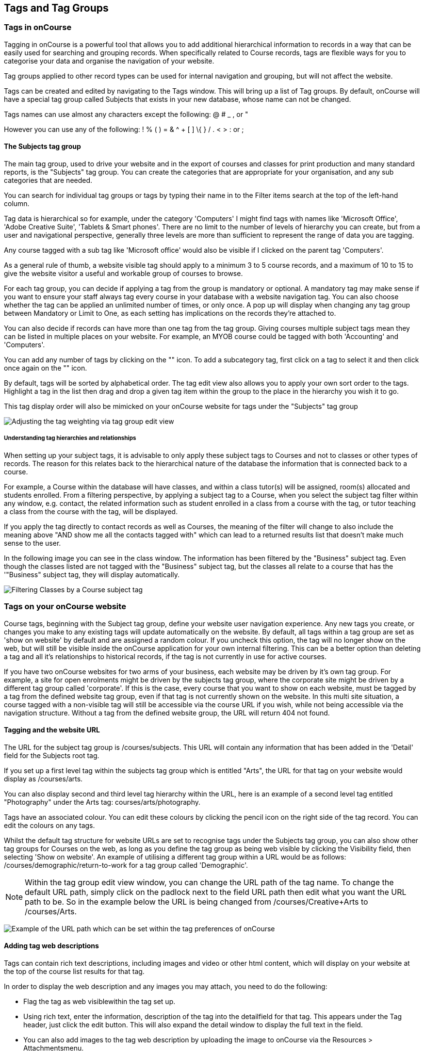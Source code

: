 [[tagging]]
== Tags and Tag Groups

[[tagging-usingTags]]
=== Tags in onCourse

Tagging in onCourse is a powerful tool that allows you to add additional
hierarchical information to records in a way that can be easily used for
searching and grouping records. When specifically related to Course
records, tags are flexible ways for you to categorise your data and
organise the navigation of your website.

Tag groups applied to other record types can be used for internal
navigation and grouping, but will not affect the website.

Tags can be created and edited by navigating to the Tags window. This
will bring up a list of Tag groups. By default, onCourse will have a
special tag group called Subjects that exists in your new database,
whose name can not be changed.

Tags names can use almost any characters except the following: @ # _ ,
or "

However you can use any of the following: ! % ( ) = & ^ + [ ] \{ } / . <
> : or ;

==== The Subjects tag group

The main tag group, used to drive your website and in the export of
courses and classes for print production and many standard reports, is
the "Subjects" tag group. You can create the categories that are
appropriate for your organisation, and any sub categories that are
needed.

You can search for individual tag groups or tags by typing their name in
to the Filter items search at the top of the left-hand column.

Tag data is hierarchical so for example, under the category 'Computers'
I might find tags with names like 'Microsoft Office', 'Adobe Creative
Suite', 'Tablets & Smart phones'. There are no limit to the number of
levels of hierarchy you can create, but from a user and navigational
perspective, generally three levels are more than sufficient to
represent the range of data you are tagging.

Any course tagged with a sub tag like 'Microsoft office' would also be
visible if I clicked on the parent tag 'Computers'.

As a general rule of thumb, a website visible tag should apply to a
minimum 3 to 5 course records, and a maximum of 10 to 15 to give the
website visitor a useful and workable group of courses to browse.

For each tag group, you can decide if applying a tag from the group is
mandatory or optional. A mandatory tag may make sense if you want to
ensure your staff always tag every course in your database with a
website navigation tag. You can also choose whether the tag can be
applied an unlimited number of times, or only once. A pop up will
display when changing any tag group between Mandatory or Limit to One,
as each setting has implications on the records they're attached to.

You can also decide if records can have more than one tag from the tag
group. Giving courses multiple subject tags mean they can be listed in
multiple places on your website. For example, an MYOB course could be
tagged with both 'Accounting' and 'Computers'.

You can add any number of tags by clicking on the "+" icon. To add a
subcategory tag, first click on a tag to select it and then click once
again on the "+" icon.

By default, tags will be sorted by alphabetical order. The tag edit view
also allows you to apply your own sort order to the tags. Highlight a
tag in the list then drag and drop a given tag item within the group to
the place in the hierarchy you wish it to go.

This tag display order will also be mimicked on your onCourse website
for tags under the "Subjects" tag group

image:images/adjustment_of_tag_weighting.png[ Adjusting the tag
weighting via tag group edit view ,scaledwidth=100.0%]

===== Understanding tag hierarchies and relationships

When setting up your subject tags, it is advisable to only apply these
subject tags to Courses and not to classes or other types of records.
The reason for this relates back to the hierarchical nature of the
database the information that is connected back to a course.

For example, a Course within the database will have classes, and within
a class tutor(s) will be assigned, room(s) allocated and students
enrolled. From a filtering perspective, by applying a subject tag to a
Course, when you select the subject tag filter within any window, e.g.
contact, the related information such as student enrolled in a class
from a course with the tag, or tutor teaching a class from the course
with the tag, will be displayed.

If you apply the tag directly to contact records as well as Courses, the
meaning of the filter will change to also include the meaning above "AND
show me all the contacts tagged with" which can lead to a returned
results list that doesn't make much sense to the user.

In the following image you can see in the class window. The information
has been filtered by the "Business" subject tag. Even though the classes
listed are not tagged with the "Business" subject tag, but the classes
all relate to a course that has the '"Business" subject tag, they will
display automatically.

image:images/filtering_class_by_course_subject_tag.png[ Filtering
Classes by a Course subject tag ,scaledwidth=100.0%]

=== Tags on your onCourse website

Course tags, beginning with the Subject tag group, define your website
user navigation experience. Any new tags you create, or changes you make
to any existing tags will update automatically on the website. By
default, all tags within a tag group are set as 'show on website' by
default and are assigned a random colour. If you uncheck this option,
the tag will no longer show on the web, but will still be visible inside
the onCourse application for your own internal filtering. This can be a
better option than deleting a tag and all it's relationships to
historical records, if the tag is not currently in use for active
courses.

If you have two onCourse websites for two arms of your business, each
website may be driven by it's own tag group. For example, a site for
open enrolments might be driven by the subjects tag group, where the
corporate site might be driven by a different tag group called
'corporate'. If this is the case, every course that you want to show on
each website, must be tagged by a tag from the defined website tag
group, even if that tag is not currently shown on the website. In this
multi site situation, a course tagged with a non-visible tag will still
be accessible via the course URL if you wish, while not being accessible
via the navigation structure. Without a tag from the defined website
group, the URL will return 404 not found.

==== Tagging and the website URL

The URL for the subject tag group is /courses/subjects. This URL will
contain any information that has been added in the 'Detail' field for
the Subjects root tag.

If you set up a first level tag within the subjects tag group which is
entitled "Arts", the URL for that tag on your website would display as
/courses/arts.

You can also display second and third level tag hierarchy within the
URL, here is an example of a second level tag entitled "Photography"
under the Arts tag: courses/arts/photography.

Tags have an associated colour. You can edit these colours by clicking
the pencil icon on the right side of the tag record. You can edit the
colours on any tags.

Whilst the default tag structure for website URLs are set to recognise
tags under the Subjects tag group, you can also show other tag groups
for Courses on the web, as long as you define the tag group as being web
visible by clicking the Visibility field, then selecting 'Show on
website'. An example of utilising a different tag group within a URL
would be as follows: /courses/demographic/return-to-work for a tag group
called 'Demographic'.

[NOTE]
====
Within the tag group edit view window, you can change the URL path of
the tag name. To change the default URL path, simply click on the
padlock next to the field URL path then edit what you want the URL path
to be. So in the example below the URL is being changed from
/courses/Creative+Arts to /courses/Arts.
====

image:images/abbreviated_tag_name.png[ Example of the URL path which can
be set within the tag preferences of onCourse ,scaledwidth=100.0%]

==== Adding tag web descriptions

Tags can contain rich text descriptions, including images and video or
other html content, which will display on your website at the top of the
course list results for that tag.

In order to display the web description and any images you may attach,
you need to do the following:

* Flag the tag as web visiblewithin the tag set up.
* Using rich text, enter the information, description of the tag into
the detailfield for that tag. This appears under the Tag header, just
click the edit button. This will also expand the detail window to
display the full text in the field.
* You can also add images to the tag web description by uploading the
image to onCourse via the Resources > Attachmentsmenu.
+
For more information about rich text and adding images, refer to the
http://www.ish.com.au/s/onCourse/doc/web/richText.html[rich text]
chapter of the User Handbook.

image:images/tag_description_on_web.png[ An example tag description
showing text and an image ,scaledwidth=100.0%]

==== Using multiple tag groups for website navigation - faceted search

The special Subjects tag group is just the starting point for website
navigation using tags, and can be thought as the equivalent of the dewy
decimal system of course grouping. However, you may wish to build a
website where there are multiple ways a potential student can browse
through your course offerings if they don't know 'what' they want.

Some examples of other types of course tags in use by onCourse customers
include 'who' (or demographic) type tags, 'where' (location,
term/holiday program) or 'how' (delivery mode, duration or level).

It is important to consider at this point, before you decide to create
multiple tags groups to record all this additional data, if the
information you want to navigate by is a 'saved search', as in, onCourse
already has this data stored in the class information, or a tag - new
information about a course onCourse doesn't store anywhere else. The
location of a class can be found via a saved search as the site address
details are stored in the database already. The information about a
course being a 'workshop', 'short course' or 'program of study' is a
user defined definition that is best added to the course by a new tag
group.

Both tags and saved searches can be used to navigate the website on
their own, or in combination with other tags. This kind of navigation is
called faceted search and needs to be carefully and considered and
designed to meet your particular business needs before being implemented
by the creation of and application of new tags to your onCourse data.

Faceted search allows users to see a pre-count of available class
information as they refine their search options. In this example, a two
tags called 'Who' and 'What' combine to form a faceted search across a
large data set, to allow website visitors to drill down and find the
course and class they are looking for as quickly as possible.

image:images/tag_faceted_search.png[ Configuring a tag and what it will
be applied to within onCourse ,scaledwidth=100.0%]

[[tagging-creatingTags]]
=== Creating a new tag group

To create a new tag group, begin by going to the Tags window (search for
Tags in the dashboard search) and clicking the + button in the top right
hand corner.

Begin by giving your tag group a name and deciding which part of the
onCourse database you want this tag group to apply to.

A tag group can apply to multiple record types, but can not be applied
to record and a record sub set. For example, you can not apply a tag to
both 'contacts' and 'students' as students are a type of contact. For
the same reasons, a tag can not apply to both 'courses' and 'classes'.

Only tags which apply to 'Courses' will be available for display and
navigation on your onCourse website. Tags which apply to other record
types are for internal filtering only.

image:images/root_tag.png[ Configuring a tag and what it will be applied
to within onCourse ,scaledwidth=100.0%]

Begin building your tag structure by using the + button. The first time
you click + in a new tag group, that will create the parent tag. Each
subsequent click of the + button will add a child tag underneath the
parent.

If you wish to adjust the tag structure, you can also drag and drop the
ordering from the default alphabetical sort order.

You also have the ability to make changes to the root tag, however you
won't be able to add a sibling or delete the root node. In the case of
the special Subjects tag, you can not change the root tag name.

==== Editing a tag colour in edit view

Tags also have a colour associated with them. You can edit the colour of
a tag by clicking the pencil icon on the right side of the tag to open
the edit view.

To edit the colour, click the coloured circle and two sliders will
display. The top is hue, the bottom is saturation. Once you've amended
it to the colour of your choosing, click the Save button.

image:images/tag_colours_edit.png[ A contact filter using the subjects
tag to show students enrolled into classes joined to courses tagged with
the subject 'Creative Arts' ,scaledwidth=100.0%]

[[tagging-filter_tool]]
=== Tags as a filtering tool within the onCourse application

All tags groups you create will be available as filters within the
relevant onCourse list views. The tag groups shown are based on the
record type the tag is related to, and then the records related to that
record type.

For example, a tag group applied to Courses will also be available as a
filter in the related windows of classes, contacts and enrolments.

In the course window, checking the filter means 'show me course records
tagged with this tag'. In the class window, checking the same subject
filter means 'show me the classes for the course tagged with this tag'.
In the student window it displays as Subjects (enrolled), and means
'show me the students enrolled in classes linked to courses tagged with
this tag'.

image:images/tag_subject_enrolled.png[ A contact filter using the
subjects tag to show students enrolled into classes joined to courses
tagged with the subject 'Creative Arts' ,scaledwidth=100.0%]

The tags that display within the left hand pane of a given window,
provide you with a number of different options in terms of searching and
sorting of information. Tag groups and components of tag groups can be
expanded and collapsed to create your preferred window layout. You can
utilise the tags within the a window in a number of ways:

* Expand and collapse a given tag group within the left hand pane by
clicking on the name of the tag group (show / hide will display on
hover)
* Expand and collapse tags within a tag group by clicking on the arrow
that indicates a tag contains sub tags
* Use the tags to filter records within a given list view by checking
the tick box next to the tag name. Ticking a tag that contains sub tags
will select all the tags beneath it.
* Selecting multiple tag check boxes within the same tag group to create
an OR search. e.g. selecting 'Business' and 'Writing' from the subjects
tag at the same time will find results tagged with Business OR Writing.
* Use a tag filter in conjunction with a core filter or saved search.
This will create and AND search. E.g. current classes AND subject
'Writing'.
* Use the advanced search parameter of "tagged with" or "tagged with
(including children)". This means the search will include any records
which have been tagged with second or third level tags within the
hierarchy, also known as "children".
* Use a combination of advanced search, tag filter and core filters. The
advanced search will operate within the filtered set of results your
checked options will limit the list of results to.

[[tagging-filter]]
=== Creating an advanced search filter instead of a tag

Sometimes, creating a tag group to add information to a record is not
the best choice for your needs. If the data already exists in the
database, you could use a saved search to achieve the same result.

The benefit of a saved search is that it works automatically, as opposed
to a tag that needs to be added to a record, and if the properties of
the record changes, you don't need to remember to change the tag.

An example that could be a tag or saved search is the class concept
'Term'. A term is a date range that represents group of classes that
start within that range.

You can create Tag Groups and sub-tags to achieve this, however you can
also achieve the same result with less work with advanced search. Both
options will deliver you a check box style filter in the classes window
to use to locate records quickly.


. Click on the magnify glass in the top left-hand corner
. In the Advanced Find window; - choose to Find records matching ALL of
the following - Start date/time : after and on: [The first day of term
1] - then click "Add Search Line" and set Start date/time : before and
on : [The last day of term 1]
. Click on the Cog Wheel, then choose Save Find, name the Find to "2017
- Term 1". You can choose to make this filter visible to yourself or, to
all staff using onCourse, then click Save.
. When you next open the class list view, you will see your saved find
as a check box in the window.

[[tagging-addremove]]
=== Adding and removing tags from records

After you have created your tag groups and their structures, you need to
assign these tags to your records.

This process can be done record by record in the edit view, or in bulk
from the list view.

To add a tag to a record, open the record and click the field up the top
of the record, under where it says 'Tags'

You should always choose the tag furthest out in the tree - you don't
need to add a tag from each level. In the example below, there are five
groups, click the group then select the tags you wish to add. They will
appear here.

You can remove a tag by simply highlighting it and deleting it, as you
would text.

image:images/tag_adding_to_record.png[ Adding a tag to a course record
,scaledwidth=100.0%]

[[tagging-bulk]]
=== Adding and removing tags in bulk

You can add and remove tags in bulk from most list view windows e.g.
Classes.

To add or remove tags in bulk from a selection of multiple records,
first highlight each record you wish to edit by holding either CMD on
Mac or CTRL on PC and clicking each record. Then one you have your
selections highlight, click the cogwheel and select 'bulk edit'. From
here you can choose to either 'Add Tags' or 'Remove Tags'.

When adding tags, click the field to see a drop down box of each of the
tags available for the entity you're working on. Select as many tags as
you like, then select 'Make Changes' to save.

When removing tags, select 'Remove Tags', click the field and select the
tags you'd like to remove. The tags listed are all available tags, so
not all records may be tagged with what is being displayed. You should
ensure that you're selecting the correct records first before making any
updates.

image:images/bulk_edit_tags.png[ Adding a tag to a number of class
records in bulk ,scaledwidth=100.0%]
